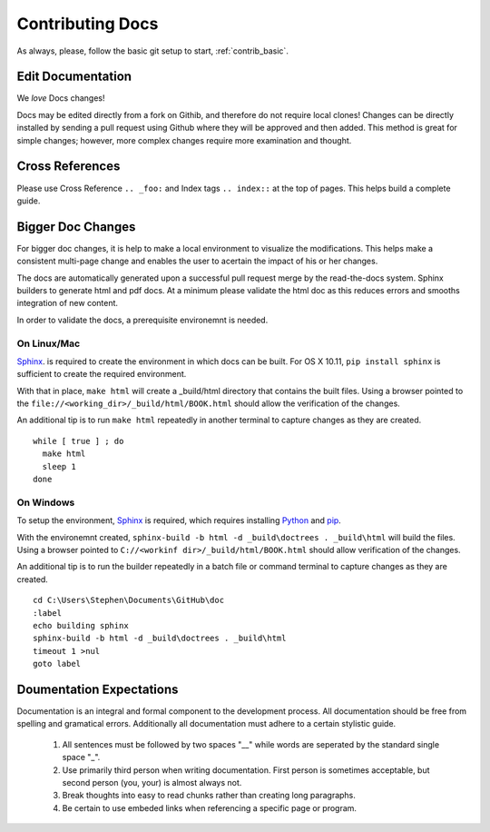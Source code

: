 .. index::
  pair: Contributing; Docs

.. _contributing_docs:

Contributing Docs
-----------------

As always, please, follow the basic git setup to start, :ref:`contrib_basic`.

Edit Documentation
~~~~~~~~~~~~~~~~~~

We *love* Docs changes!

Docs may be edited directly from a fork on Githib, and therefore do not require local clones!  Changes can be directly installed by sending a pull request using Github where they will be approved and then added.  This method is great for simple changes; however, more complex changes require more examination and thought.


Cross References
~~~~~~~~~~~~~~~~

Please use Cross Reference ``.. _foo:`` and Index tags ``.. index::`` at the top of pages.  This helps build a complete guide.
 
Bigger Doc Changes
~~~~~~~~~~~~~~~~~~

For bigger doc changes, it is help to make a local environment to visualize the
modifications.  This helps make a consistent multi-page change and enables the user to acertain the impact of his or her changes.

The docs are automatically generated upon a successful pull request merge by the
read-the-docs system.  Sphinx builders to generate html and pdf docs.  At a minimum please validate the html doc as this reduces errors and smooths integration of new content. 

In order to validate the docs, a prerequisite environemnt is needed. 

On Linux/Mac
++++++++++++

`Sphinx <http://www.sphinx-doc.org/en/stable/install.html>`_. is required to create the environment in which docs can be built. 
For OS X 10.11, ``pip install sphinx`` is sufficient to create the required environment.

With that in place, ``make html`` will create a _build/html directory that contains the built files.
Using a browser pointed to the ``file://<working_dir>/_build/html/BOOK.html`` should allow the verification of the changes.

An additional tip is to run ``make html`` repeatedly in another terminal to capture changes as they are created. ::

  while [ true ] ; do
    make html
    sleep 1
  done


On Windows
++++++++++ 




To setup the environment, `Sphinx <http://www.sphinx-doc.org/en/stable/install.html>`_ is required, which requires installing `Python <https://www.python.org/downloads/>`_ and `pip <https://bootstrap.pypa.io/get-pip.py>`_.

With the environemnt created, ``sphinx-build -b html -d _build\doctrees . _build\html`` will build the files.  Using a browser pointed to ``C://<workinf dir>/_build/html/BOOK.html`` should allow verification of the changes. 

An additional tip is to run the builder repeatedly in a batch file or command terminal to capture changes as they are created.  ::

  cd C:\Users\Stephen\Documents\GitHub\doc
  :label
  echo building sphinx
  sphinx-build -b html -d _build\doctrees . _build\html
  timeout 1 >nul
  goto label

Doumentation Expectations
~~~~~~~~~~~~~~~~~~~~~~~~~

Documentation is an integral and formal component to the development process.  All documentation should be free from spelling and gramatical errors.   Additionally all documentation must adhere to a certain stylistic guide.

 1. All sentences must be followed by two spaces "__" while words are seperated by the standard single space "_".

 2. Use primarily third person when writing documentation. First person is sometimes acceptable, but second person (you, your) is almost always not. 

 3. Break thoughts into easy to read chunks rather than creating long paragraphs.

 4. Be certain to use embeded links when referencing a specific page or program. 



